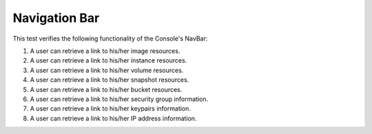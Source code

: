Navigation Bar
==============

This test verifies the following functionality of the Console's NavBar:

1. A user can retrieve a link to his/her image resources.
2. A user can retrieve a link to his/her instance resources.
3. A user can retrieve a link to his/her volume resources.
4. A user can retrieve a link to his/her snapshot resources.
5. A user can retrieve a link to his/her bucket resources.
6. A user can retrieve a link to his/her security group information.
7. A user can retrieve a link to his/her keypairs information.
8. A user can retrieve a link to his/her IP address information.
